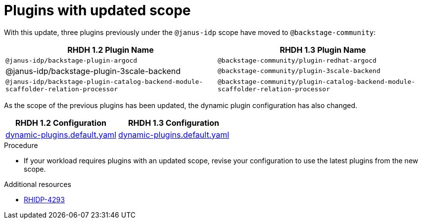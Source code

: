 [id="removed-functionality-rhidp-4293"]
= Plugins with updated scope

With this update, three plugins previously under the `@janus-idp` scope have moved to `@backstage-community`:

[%header,cols=2*]
|===
|*RHDH 1.2 Plugin Name* |*RHDH 1.3 Plugin Name*

| `@janus-idp/backstage-plugin-argocd`
| `@backstage-community/plugin-redhat-argocd`

| @janus-idp/backstage-plugin-3scale-backend 
| `@backstage-community/plugin-3scale-backend`

| `@janus-idp/backstage-plugin-catalog-backend-module-scaffolder-relation-processor`
| `@backstage-community/plugin-catalog-backend-module-scaffolder-relation-processor`
|===

As the scope of the previous plugins has been updated, the dynamic plugin configuration has also changed.

[%header,cols=2*]
|===
|*RHDH 1.2 Configuration* |*RHDH 1.3 Configuration*

| link:https://github.com/janus-idp/backstage-showcase/blob/1.2.x/dynamic-plugins.default.yaml[dynamic-plugins.default.yaml]
| link:https://github.com/janus-idp/backstage-showcase/blob/release-1.3/dynamic-plugins.default.yaml[dynamic-plugins.default.yaml]
|===

.Procedure
* If your workload requires plugins with an updated scope, revise your configuration to use the latest plugins from the new scope.

//See https://github.com/redhat-developer/red-hat-developer-hub/blob/main/dynamic-plugins.default.yaml for examples.

.Additional resources
* link:https://issues.redhat.com/browse/RHIDP-4293[RHIDP-4293]
